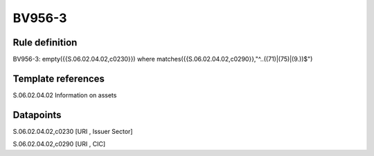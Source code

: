=======
BV956-3
=======

Rule definition
---------------

BV956-3: empty({{S.06.02.04.02,c0230}}) where matches({{S.06.02.04.02,c0290}},"^..((71)|(75)|(9.))$")


Template references
-------------------

S.06.02.04.02 Information on assets


Datapoints
----------

S.06.02.04.02,c0230 [URI , Issuer Sector]

S.06.02.04.02,c0290 [URI , CIC]



